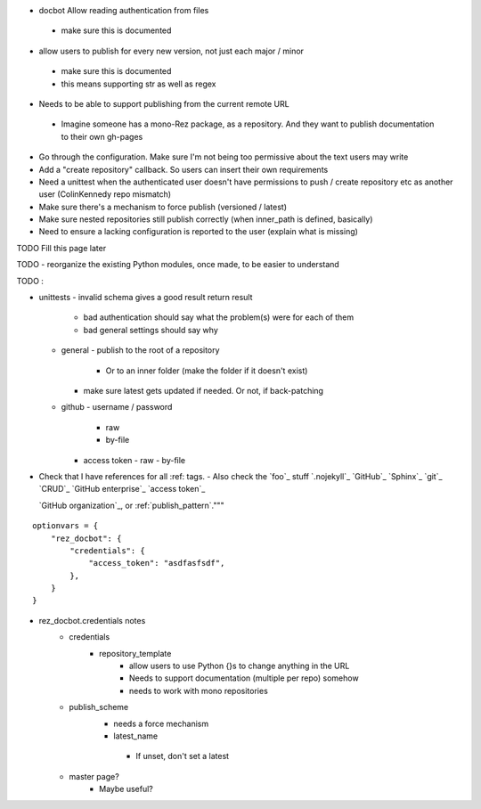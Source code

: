 - docbot Allow reading authentication from files
 - make sure this is documented
- allow users to publish for every new version, not just each major / minor
 - make sure this is documented
 - this means supporting str as well as regex

- Needs to be able to support publishing from the current remote URL
 - Imagine someone has a mono-Rez package, as a repository. And they want to
   publish documentation to their own gh-pages

- Go through the configuration. Make sure I'm not being too permissive about the text users may write
- Add a "create repository" callback. So users can insert their own requirements
- Need a unittest when the authenticated user doesn't have permissions to push / create repository etc as another user (ColinKennedy repo mismatch)


- Make sure there's a mechanism to force publish (versioned / latest)

- Make sure nested repositories still publish correctly (when inner_path is defined, basically)
- Need to ensure a lacking configuration is reported to the user (explain what is missing)


TODO Fill this page later

TODO - reorganize the existing Python modules, once made, to be easier to understand

TODO :

- unittests
  - invalid schema gives a good result return result
     - bad authentication should say what the problem(s) were for each of them
     - bad general settings should say why
  - general
    - publish to the root of a repository
      - Or to an inner folder (make the folder if it doesn't exist)
    - make sure latest gets updated if needed. Or not, if back-patching
  - github
    - username / password
      - raw
      - by-file
    - access token
      - raw
      - by-file

- Check that I have references for all :ref: tags.
  - Also check the `foo`_ stuff
  `.nojekyll`_
  `GitHub`_
  `Sphinx`_
  `git`_
  `CRUD`_
  `GitHub enterprise`_
  `access token`_

  `GitHub organization`_, or
  :ref:`publish_pattern`."""

::

    optionvars = {
        "rez_docbot": {
            "credentials": {
                "access_token": "asdfasfsdf",
            },
        }
    }

- rez_docbot.credentials notes
    - credentials
        - repository_template
            - allow users to use Python {}s to change anything in the URL
            - Needs to support documentation (multiple per repo) somehow
            - needs to work with mono repositories
    - publish_scheme
        - needs a force mechanism
        - latest_name
         - If unset, don't set a latest
    - master page?
        - Maybe useful?
